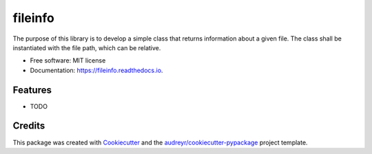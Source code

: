 ========
fileinfo
========


.. image:: https://img.shields.io/pypi/v/fileinfo.svg
        :target: https://pypi.python.org/pypi/fileinfo

.. image:: https://img.shields.io/travis/swilltec/fileinfo.svg
        :target: https://travis-ci.com/swilltec/fileinfo

.. image:: https://readthedocs.org/projects/fileinfo/badge/?version=latest
        :target: https://fileinfo.readthedocs.io/en/latest/?version=latest
        :alt: Documentation Status




The purpose of this library is to develop a simple class that returns information about a
given file. The class shall be instantiated with the file path, which can be relative.


* Free software: MIT license
* Documentation: https://fileinfo.readthedocs.io.


Features
--------

* TODO

Credits
-------

This package was created with Cookiecutter_ and the `audreyr/cookiecutter-pypackage`_ project template.

.. _Cookiecutter: https://github.com/audreyr/cookiecutter
.. _`audreyr/cookiecutter-pypackage`: https://github.com/audreyr/cookiecutter-pypackage
